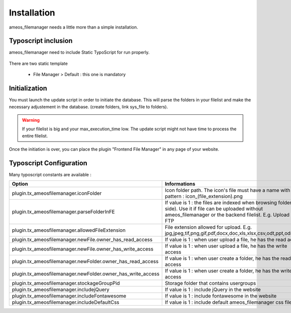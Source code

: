 Installation
==========================

ameos_filemanager needs a little more than a simple installation.

Typoscript inclusion
----------------------

ameos_filemanager need to include Static TypoScript for run properly.

.. figure:: ../Screenshots/Typoscript.png
	:alt: Typoscript Configuration

There are two static template

 * File Manager > Default : this one is mandatory


Initialization
----------------------

You must launch the update script in order to initiate the database.
This will parse the folders in your filelist and make the necessary adjustement in the database. (create folders, link sys_file to folders).

.. warning ::

    If your filelist is big and your max_execution_time low. The update script might not have time to process the entire filelist.

Once the initiation is over, you can place the plugin "Frontend File Manager" in any page of your website.

Typoscript Configuration
------------------------

Many typoscript constants are available :

+---------------------------------------------------------------+---------------------------------------------------------------------------------------------------------------------------------------------------------------------------------+
| Option                                                        | Informations                                                                                                                                                                    |
+===============================================================+=================================================================================================================================================================================+
| plugin.tx_ameosfilemanager.iconFolder                         | Icon folder path. The icon's file must have a name with the pattern : icon_(file_extension).png                                                                                 |
+---------------------------------------------------------------+---------------------------------------------------------------------------------------------------------------------------------------------------------------------------------+
| plugin.tx_ameosfilemanager.parseFolderInFE                    | If value is 1 : the files are indexed when browsing folders (FE side). Use it if file can be uploaded without ameos_filemanager or the backend filelist. E.g. Upload by FTP     |
+---------------------------------------------------------------+---------------------------------------------------------------------------------------------------------------------------------------------------------------------------------+
| plugin.tx_ameosfilemanager.allowedFileExtension               | File extension allowed for upload. E.g. jpg,jpeg,tif,png,gif,pdf,docx,doc,xls,xlsx,csv,odt,ppt,ods,pptx                                                                         |
+---------------------------------------------------------------+---------------------------------------------------------------------------------------------------------------------------------------------------------------------------------+
| plugin.tx_ameosfilemanager.newFile.owner_has_read_access      | If value is 1 : when user upload a file, he has the read access                                                                                                                 |
+---------------------------------------------------------------+---------------------------------------------------------------------------------------------------------------------------------------------------------------------------------+
| plugin.tx_ameosfilemanager.newFile.owner_has_write_access     | If value is 1 : when user upload a file, he has the write access                                                                                                                |
+---------------------------------------------------------------+---------------------------------------------------------------------------------------------------------------------------------------------------------------------------------+
| plugin.tx_ameosfilemanager.newFolder.owner_has_read_access    | If value is 1 : when user create a folder, he has the read access                                                                                                               |
+---------------------------------------------------------------+---------------------------------------------------------------------------------------------------------------------------------------------------------------------------------+
| plugin.tx_ameosfilemanager.newFolder.owner_has_write_access   | If value is 1 : when user create a folder, he has the write access                                                                                                              |
+---------------------------------------------------------------+---------------------------------------------------------------------------------------------------------------------------------------------------------------------------------+
| plugin.tx_ameosfilemanager.stockageGroupPid                   | Storage folder that contains usergroups                                                                                                                                         |
+---------------------------------------------------------------+---------------------------------------------------------------------------------------------------------------------------------------------------------------------------------+
| plugin.tx_ameosfilemanager.includejQuery                      | If value is 1 : include jQuery in the website                                                                                                                                   |
+---------------------------------------------------------------+---------------------------------------------------------------------------------------------------------------------------------------------------------------------------------+
| plugin.tx_ameosfilemanager.includeFontawesome                 | If value is 1 : include fontawesome in the website                                                                                                                              |
+---------------------------------------------------------------+---------------------------------------------------------------------------------------------------------------------------------------------------------------------------------+
| plugin.tx_ameosfilemanager.includeDefaultCss                  | If value is 1 : include default ameos_filemanager css file                                                                                                                      |    
+---------------------------------------------------------------+---------------------------------------------------------------------------------------------------------------------------------------------------------------------------------+
